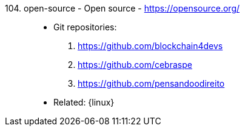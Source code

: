 [#open-source]#104. open-source - Open source# - https://opensource.org/::
* Git repositories:
. https://github.com/blockchain4devs
. https://github.com/cebraspe
. https://github.com/pensandoodireito
* Related: {linux}
